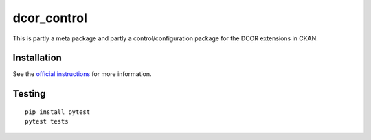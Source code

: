 dcor_control
============

|PyPI Version| |Build Status| |Coverage Status|

This is partly a meta package and partly a control/configuration
package for the DCOR extensions in CKAN.


Installation
------------
See the
`official instructions
<https://dc.readthedocs.io/en/latest/sec_self_hosting/installation.html#dcor-extensions>`_
for more information.


Testing
-------
::

    pip install pytest
    pytest tests


.. |PyPI Version| image:: https://img.shields.io/pypi/v/dcor_control.svg
   :target: https://pypi.python.org/pypi/dcor_control
.. |Build Status| image:: https://img.shields.io/github/workflow/status/DCOR-dev/dcor_control/Checks
   :target: https://github.com/DCOR-dev/dcor_control/actions?query=workflow%3AChecks
.. |Coverage Status| image:: https://img.shields.io/codecov/c/github/DCOR-dev/dcor_control
   :target: https://codecov.io/gh/DCOR-dev/dcor_control
